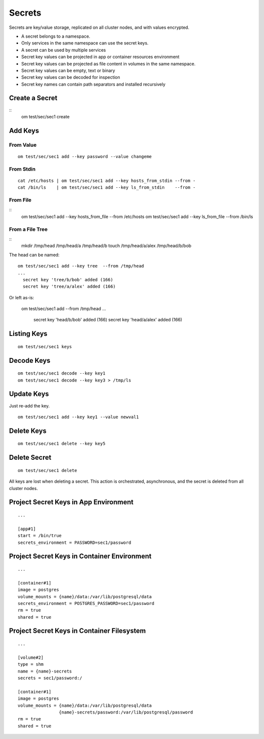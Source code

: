 .. _agent.secrets:

Secrets
*******

Secrets are key/value storage, replicated on all cluster nodes, and with values encrypted.

* A secret belongs to a namespace.
* Only services in the same namespace can use the secret keys.
* A secret can be used by multiple services
* Secret key values can be projected in app or container resources environment
* Secret key values can be projected as file content in volumes in the same namespace.
* Secret key values can be empty, text or binary
* Secret key values can be decoded for inspection
* Secret key names can contain path separators and installed recursively

Create a Secret
===============

::
	om test/sec/sec1 create

Add Keys
========

From Value
----------

::

	om test/sec/sec1 add --key password --value changeme

From Stdin
----------

::

	cat /etc/hosts | om test/sec/sec1 add --key hosts_from_stdin --from -
	cat /bin/ls    | om test/sec/sec1 add --key ls_from_stdin    --from -

From File
---------

::
	om test/sec/sec1 add --key hosts_from_file --from /etc/hosts 
	om test/sec/sec1 add --key ls_from_file    --from /bin/ls

From a File Tree
----------------

::
	mkdir /tmp/head /tmp/head/a /tmp/head/b
	touch /tmp/head/a/alex /tmp/head/b/bob

The head can be named:

::

	om test/sec/sec1 add --key tree  --from /tmp/head
	...
	  secret key 'tree/b/bob' added (166)
	  secret key 'tree/a/alex' added (166)

Or left as-is:

	om test/sec/sec1 add --from /tmp/head
	...
	  secret key 'head/b/bob' added (166)
	  secret key 'head/a/alex' added (166)

Listing Keys
============

::

	om test/sec/sec1 keys

Decode Keys
===========

::

	om test/sec/sec1 decode --key key1
	om test/sec/sec1 decode --key key3 > /tmp/ls

Update Keys
===========

Just re-add the key.

::

	om test/sec/sec1 add --key key1 --value newval1

Delete Keys
===========

::

	om test/sec/sec1 delete --key key5

Delete Secret
=============

::

	om test/sec/sec1 delete

All keys are lost when deleting a secret.
This action is orchestrated, asynchronous, and the secret is deleted from all cluster nodes.

Project Secret Keys in App Environment
======================================

::

	...

	[app#1]
	start = /bin/true
	secrets_environment = PASSWORD=sec1/password

Project Secret Keys in Container Environment
============================================

::

	...

	[container#1]
	image = postgres
	volume_mounts = {name}/data:/var/lib/postgresql/data
	secrets_environment = POSTGRES_PASSWORD=sec1/password
	rm = true
	shared = true

Project Secret Keys in Container Filesystem
===========================================

::

	...

	[volume#2]
	type = shm
	name = {name}-secrets
	secrets = sec1/password:/

	[container#1]
	image = postgres
	volume_mounts = {name}/data:/var/lib/postgresql/data
		        {name}-secrets/password:/var/lib/postgresql/password
	rm = true
	shared = true

